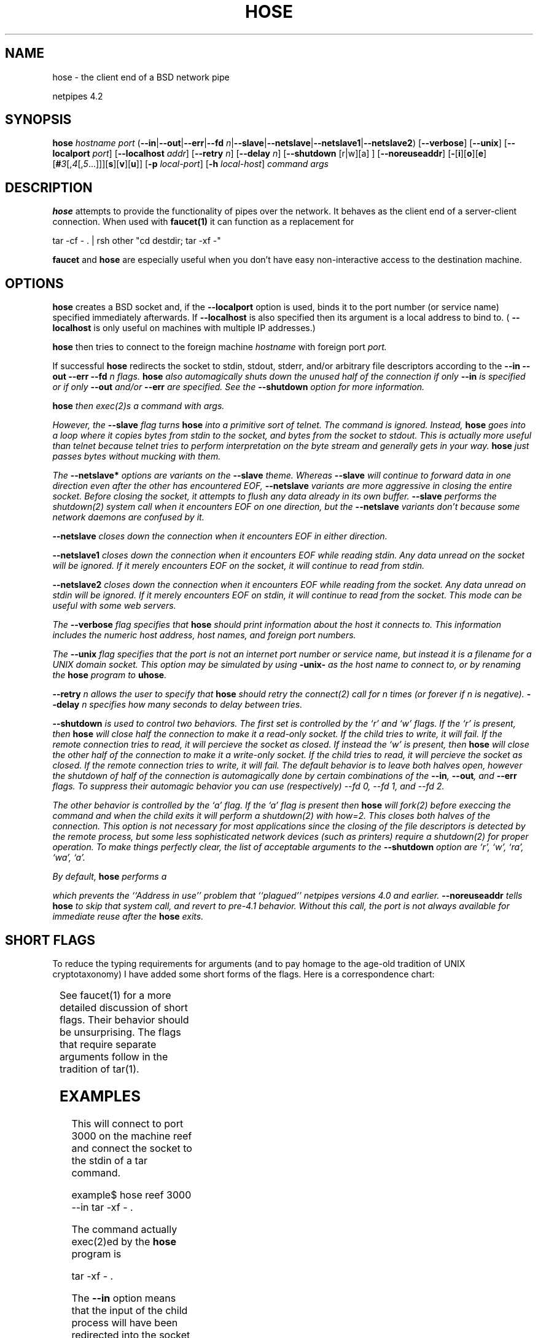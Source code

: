 .\" t
.\" $Id: hose.html,v 1.4 1998/10/28 16:07:57 thoth Exp $
.\" Copyright 1992-98 by Robert Forsman
.TH  HOSE 1 "October 28, 1998"

.SH NAME
hose \- the client end of a BSD network pipe

netpipes 4.2

.SH SYNOPSIS
\fBhose\fP \fIhostname\fP \fIport\fP
(\fB\-\-in\fP|\fB\-\-out\fP|\fB\-\-err\fP|\fB\-\-fd\fP \fIn\fP|\fB\-\-slave\fP|\fB\-\-netslave\fP|\fB\-\-netslave1\fP|\fB\-\-netslave2\fP)
[\fB\-\-verbose\fP]
[\fB\-\-unix\fP]
[\fB\-\-localport\fP \fIport\fP]
[\fB\-\-localhost\fP \fIaddr\fP]
[\fB\-\-retry\fP \fIn\fP]
[\fB\-\-delay\fP \fIn\fP]
[\fB\-\-shutdown\fP [r|w][a] ]
[\fB\-\-noreuseaddr\fP]
[\fB\-\fP[\fBi\fP][\fBo\fP][\fBe\fP][\fB#\fP\fI3\fP[,\fI4\fP[,\fI5\fP...]]][\fBs\fP][\fBv\fP][\fBu\fP]]
[\fB\-p\fP \fIlocal\-port\fP]
[\fB\-h\fP \fIlocal\-host\fP]
\fIcommand\fP \fIargs\fP

.SH DESCRIPTION

\fBhose\fP
attempts to provide the functionality of pipes over the network.  It
behaves as the client end of a server\-client connection.  When used
with
\fBfaucet(1)\fP
it can function as a replacement for

.nf 
tar \-cf \- . | rsh other "cd destdir; tar \-xf \-"
.fi

\fBfaucet\fP
and
\fBhose\fP
are especially useful when you don't have easy non\-interactive access
to the destination machine.

.SH OPTIONS

\fBhose\fP
creates a BSD socket and, if the
\fB\-\-localport\fP
option is used, binds it to the port number (or service name)
specified immediately afterwards.  If
\fB\-\-localhost\fP
is also specified then its argument is a local address to bind to. (
\fB\-\-localhost\fP
is only useful on machines with multiple IP addresses.)

\fBhose\fP
then tries to connect to the foreign machine
\fIhostname\fP
with foreign port
\fIport.\fP

If successful
\fBhose\fP
redirects the socket to stdin, stdout, stderr, and/or arbitrary file
descriptors according to the
\fB\-\-in \-\-out \-\-err \-\-fd \fIn\fP\fP
flags.  \fBhose\fP also automagically shuts down the unused half of
the connection if only \fB\-\-in\fP is specified or if only
\fB\-\-out\fP and/or \fB\-\-err\fP are specified.  See the
\fB\-\-shutdown\fP option for more information.

\fBhose\fP
then exec(2)s a \fIcommand\fP with \fIargs\fP.

However, the \fB\-\-slave\fP flag turns \fBhose\fP into a primitive
sort of telnet.  The \fIcommand\fP is ignored.  Instead, \fBhose\fP
goes into a loop where it copies bytes from stdin to the socket, and
bytes from the socket to stdout.  This is actually more useful than
telnet because telnet tries to perform interpretation on the byte
stream and generally gets in your way.  \fBhose\fP just passes bytes
without mucking with them.

The \fB\-\-netslave*\fP options are variants on the \fB\-\-slave\fP
theme.  Whereas \fB\-\-slave\fP will continue to forward data in one
direction even after the other has encountered EOF, \fB\-\-netslave\fP
variants are more aggressive in closing the entire socket.  Before
closing the socket, it attempts to flush any data already in its own
buffer.  \fB\-\-slave\fP performs the shutdown(2) system call when it
encounters EOF on one direction, but the \fB\-\-netslave\fP variants
don't because some network daemons are confused by it.

\fB\-\-netslave\fP closes down the connection when it encounters
EOF in either direction.

\fB\-\-netslave1\fP closes down the connection when it encounters
EOF while reading stdin.  Any data unread on the socket will be
ignored.  If it merely encounters EOF on the socket, it will continue
to read from stdin.

\fB\-\-netslave2\fP closes down the connection when it encounters
EOF while reading from the socket.  Any data unread on stdin will be
ignored.  If it merely encounters EOF on stdin, it will continue to
read from the socket.  This mode can be useful with some web servers.

The
\fB\-\-verbose\fP
flag specifies that
\fBhose\fP
should print information about the host it connects to.  This
information includes the numeric host address, host names, and foreign
port numbers.

The
\fB\-\-unix\fP
flag specifies that the
\fIport\fP
is not an internet port number or service name, but instead it is a
filename for a UNIX domain socket.  This option may be simulated by
using 
\fB\-unix\-\fP
as the host name to connect to, or by renaming the
\fBhose\fP
program to \fBuhose\fP.

\fB\-\-retry\fP
\fIn\fP
allows the user to specify that
\fBhose\fP
should retry the connect(2) call for
\fIn\fP
times (or forever if
\fIn\fP
is negative).
\fB\-\-delay\fP
\fIn\fP
specifies how many seconds to delay between tries.

\fB\-\-shutdown\fP
is used to control two behaviors.  The first set is controlled by the
`r' and `w' flags.
If the `r' is present, then \fBhose\fP will close half the
connection to make it a read\-only socket.  If the child tries to
write, it will fail.  If the remote connection tries to read, it will
percieve the socket as closed.
If instead the `w' is present, then \fBhose\fP will close the other
half of the connection to make it a write\-only socket.  If the child
tries to read, it will percieve the socket as closed.  If the remote
connection tries to write, it will fail.
The default behavior is to leave both halves open, however the
shutdown of half of the connection is automagically done by certain
combinations of the \fB\-\-in\fP, \fB\-\-out\fP, and \fB\-\-err\fP
flags.  To suppress their automagic behavior you can use
(respectively) \-\-fd 0, \-\-fd 1, and \-\-fd 2.

The other behavior is controlled by the `a' flag.  If the `a' flag is
present then \fBhose\fP will fork(2) before execcing the
\fIcommand\fP
and when the child exits it will perform a shutdown(2) with how=2.
This closes both halves of the connection.  This option is not
necessary for most applications since the closing of the file
descriptors is detected by the remote process, but some less
sophisticated network devices (such as printers) require a shutdown(2)
for proper operation.
To make things perfectly clear, the list of acceptable arguments to
the \fB\-\-shutdown\fP option are `r', `w', `ra', `wa', `a'.

By default, \fBhose\fP performs a

.nf  setsockopt(fd, SOL_SOCKET, SO_REUSEADDR...)
.fi

which prevents the ``Address in use'' problem that ``plagued''
netpipes versions 4.0 and earlier.  \fB\-\-noreuseaddr\fP tells
\fBhose\fP to skip that system call, and revert to pre\-4.1 behavior.
Without this call, the port is not always available for immediate
reuse after the \fBhose\fP exits.

.SH SHORT FLAGS
To reduce the typing requirements for arguments (and to pay homage to
the age\-old tradition of UNIX cryptotaxonomy) I have added some short
forms of the flags.  Here is a correspondence chart:

.TS H
|lw(0.4i)|lw(1.2i)|
|cw(0.4i)|lw(1.2i)|.
.TB
Short	Long
\fBi\fP	\fBin\fP
\fBo\fP	\fBout\fP
\fBe\fP	\fBerr\fP
\fB#\fP\fIn\fP	\fBfd\fP\fIn\fP
\fBs\fP	\fBslave\fP
\fBv\fP	\fBverbose\fP
\fBq\fP	\fBquiet\fP
\fBu\fP	\fBunix\fP
\fBp\fP	\fBlocalport\fP
\fBh\fP	\fBlocalhost\fP
.TE

See faucet(1) for a more detailed discussion of short flags.  Their
behavior should be unsurprising.  The flags that require separate
arguments follow in the tradition of tar(1).

.SH EXAMPLES

This will connect to port 3000 on the machine reef and connect the
socket to the stdin of a tar command.

.nf 
example$ hose reef 3000 \-\-in tar \-xf \- .
.fi

The command actually exec(2)ed by the
\fBhose\fP
program is

.nf 
tar \-xf \- .
.fi

The
\fB\-\-in\fP
option means that the input of the child process will have been
redirected into the socket connected to reef.

This connects to a UNIX domain socket in the current directory

.nf 
example$ hose \-\-unix\- u\-socket \-\-in sh \-c \\
	"unfunky.perl.script | dd of=sample.pgm"
.fi

The socket provides input to the sh command.

.SH SEE ALSO
netpipes (1),
faucet (1),
sockdown (1),
getpeername (1),
socket (2),
bind (2),
connect (2),
shutdown (2),
services (5),
gethostbyaddr (3)

.SH NOTES

Doubtless there are bugs in this program, especially in the unix
domain socket portions.  I welcome problem reports and would like to
make these programs as "clean" (no leftover files, sockets) as
possible.

4.0 made the full\-word arguments use \-\- like many GNU programs.
They are still available with a single \- for backward\-compatibility.

3.1 added the single\-character flags.

Release 2.3 added support for multi\-homed hosts: hosts with multiple
internet numbers (such as gateways).  Before this faucet assumed that
the first internet number that gethostbyname returned was the only
one.
\fB\-\-foreignport\fP
authentication was weakened by this inadequacy so I beefed up the
algorithms.  
\fB\-\-foreignport\fP
will accept a connection from any of the
internet numbers associated with the host name.

.SH CREDITS

Thanks to Steve Clift <clift@ml.csiro.au> for SGI
(SysV) patches.

Many people complained about the old way of specifying the
command.  Thanks to whoever gave me the alternative which is now
implemented.  It is much better.

Thanks to Sten Drescher <smd@hrt213.brooks.af.mil>
for the \-\-retry and \-\-delay patches and giving me the idea for the
\-\-shutdown option.  Evidently some printer doesn't appreciate the
socket being close(2)d.

Randy Fischer <fischer@ucet.ufl.edu>
finally prodded me into fixing the old lame non\-handling of
multi\-homed host.

.SH COPYRIGHT
Copyright (C) 1992\-98 Robert Forsman

This program is free software; you can redistribute it and/or modify
it under the terms of the GNU General Public License as published by
the Free Software Foundation; either version 2 of the License, or
(at your option) any later version.

This program is distributed in the hope that it will be useful,
but WITHOUT ANY WARRANTY; without even the implied warranty of
MERCHANTABILITY or FITNESS FOR A PARTICULAR PURPOSE.  See the
GNU General Public License for more details.

You should have received a copy of the GNU General Public License
along with this program; if not, write to the Free Software
Foundation, Inc., 675 Mass Ave, Cambridge, MA 02139, USA.

.SH AUTHOR
Robert Forsman
 thoth@purplefrog.com
 Purple Frog Software
 http://web.purplefrog.com/~thoth/
